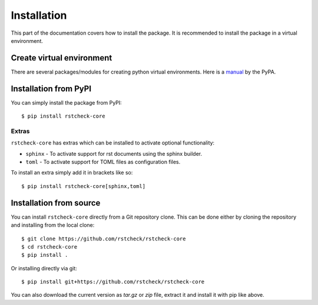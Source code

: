 .. highlight:: console

Installation
============

This part of the documentation covers how to install the package.
It is recommended to install the package in a virtual environment.


Create virtual environment
--------------------------

There are several packages/modules for creating python virtual environments.
Here is a manual_ by the PyPA.


Installation from PyPI
----------------------

You can simply install the package from PyPI::

    $ pip install rstcheck-core


Extras
~~~~~~

``rstcheck-core`` has extras which can be installed to activate optional functionality:

- ``sphinx`` - To activate support for rst documents using the sphinx builder.
- ``toml`` - To activate support for TOML files as configuration files.

To install an extra simply add it in brackets like so::

    $ pip install rstcheck-core[sphinx,toml]


Installation from source
------------------------

You can install ``rstcheck-core`` directly from a Git repository clone.
This can be done either by cloning the repository and installing from the local clone::

    $ git clone https://github.com/rstcheck/rstcheck-core
    $ cd rstcheck-core
    $ pip install .


Or installing directly via git::

    $ pip install git+https://github.com/rstcheck/rstcheck-core


You can also download the current version as `tar.gz` or `zip` file, extract it and
install it with pip like above.

.. highlight:: default


.. _manual: https://packaging.python.org/en/latest/guides/installing-using-pip-and-virtual-environments/
